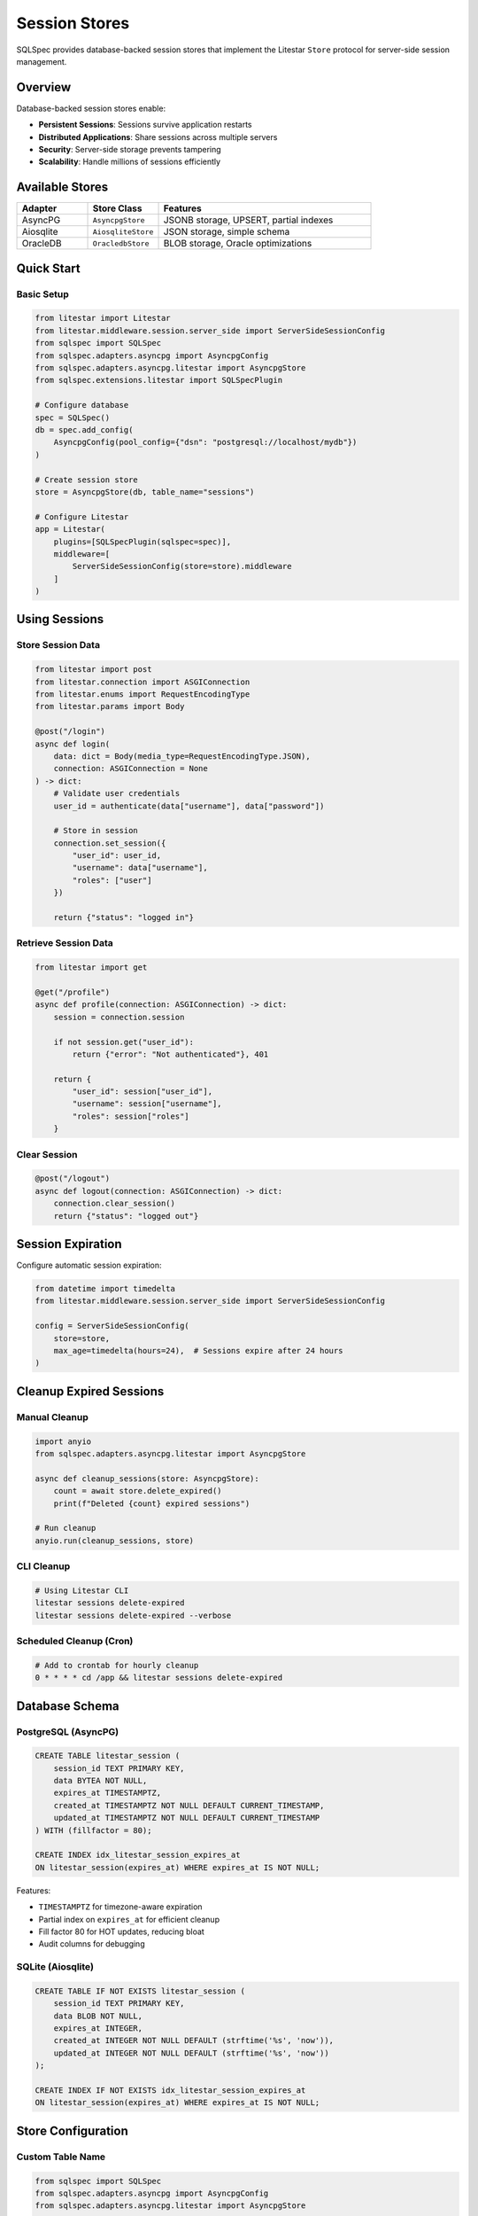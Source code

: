 ===============
Session Stores
===============

SQLSpec provides database-backed session stores that implement the Litestar ``Store`` protocol for server-side session management.

Overview
========

Database-backed session stores enable:

- **Persistent Sessions**: Sessions survive application restarts
- **Distributed Applications**: Share sessions across multiple servers
- **Security**: Server-side storage prevents tampering
- **Scalability**: Handle millions of sessions efficiently

Available Stores
================

.. list-table::
   :header-rows: 1
   :widths: 20 20 60

   * - Adapter
     - Store Class
     - Features
   * - AsyncPG
     - ``AsyncpgStore``
     - JSONB storage, UPSERT, partial indexes
   * - Aiosqlite
     - ``AiosqliteStore``
     - JSON storage, simple schema
   * - OracleDB
     - ``OracledbStore``
     - BLOB storage, Oracle optimizations

Quick Start
===========

Basic Setup
-----------

.. code-block:: python

   from litestar import Litestar
   from litestar.middleware.session.server_side import ServerSideSessionConfig
   from sqlspec import SQLSpec
   from sqlspec.adapters.asyncpg import AsyncpgConfig
   from sqlspec.adapters.asyncpg.litestar import AsyncpgStore
   from sqlspec.extensions.litestar import SQLSpecPlugin

   # Configure database
   spec = SQLSpec()
   db = spec.add_config(
       AsyncpgConfig(pool_config={"dsn": "postgresql://localhost/mydb"})
   )

   # Create session store
   store = AsyncpgStore(db, table_name="sessions")

   # Configure Litestar
   app = Litestar(
       plugins=[SQLSpecPlugin(sqlspec=spec)],
       middleware=[
           ServerSideSessionConfig(store=store).middleware
       ]
   )

Using Sessions
==============

Store Session Data
------------------

.. code-block:: python

   from litestar import post
   from litestar.connection import ASGIConnection
   from litestar.enums import RequestEncodingType
   from litestar.params import Body

   @post("/login")
   async def login(
       data: dict = Body(media_type=RequestEncodingType.JSON),
       connection: ASGIConnection = None
   ) -> dict:
       # Validate user credentials
       user_id = authenticate(data["username"], data["password"])

       # Store in session
       connection.set_session({
           "user_id": user_id,
           "username": data["username"],
           "roles": ["user"]
       })

       return {"status": "logged in"}

Retrieve Session Data
---------------------

.. code-block:: python

   from litestar import get

   @get("/profile")
   async def profile(connection: ASGIConnection) -> dict:
       session = connection.session

       if not session.get("user_id"):
           return {"error": "Not authenticated"}, 401

       return {
           "user_id": session["user_id"],
           "username": session["username"],
           "roles": session["roles"]
       }

Clear Session
-------------

.. code-block:: python

   @post("/logout")
   async def logout(connection: ASGIConnection) -> dict:
       connection.clear_session()
       return {"status": "logged out"}

Session Expiration
==================

Configure automatic session expiration:

.. code-block:: python

   from datetime import timedelta
   from litestar.middleware.session.server_side import ServerSideSessionConfig

   config = ServerSideSessionConfig(
       store=store,
       max_age=timedelta(hours=24),  # Sessions expire after 24 hours
   )

Cleanup Expired Sessions
=========================

Manual Cleanup
--------------

.. code-block:: python

   import anyio
   from sqlspec.adapters.asyncpg.litestar import AsyncpgStore

   async def cleanup_sessions(store: AsyncpgStore):
       count = await store.delete_expired()
       print(f"Deleted {count} expired sessions")

   # Run cleanup
   anyio.run(cleanup_sessions, store)

CLI Cleanup
-----------

.. code-block:: bash

   # Using Litestar CLI
   litestar sessions delete-expired
   litestar sessions delete-expired --verbose

Scheduled Cleanup (Cron)
-------------------------

.. code-block:: bash

   # Add to crontab for hourly cleanup
   0 * * * * cd /app && litestar sessions delete-expired

Database Schema
===============

PostgreSQL (AsyncPG)
--------------------

.. code-block:: sql

   CREATE TABLE litestar_session (
       session_id TEXT PRIMARY KEY,
       data BYTEA NOT NULL,
       expires_at TIMESTAMPTZ,
       created_at TIMESTAMPTZ NOT NULL DEFAULT CURRENT_TIMESTAMP,
       updated_at TIMESTAMPTZ NOT NULL DEFAULT CURRENT_TIMESTAMP
   ) WITH (fillfactor = 80);

   CREATE INDEX idx_litestar_session_expires_at
   ON litestar_session(expires_at) WHERE expires_at IS NOT NULL;

Features:

- ``TIMESTAMPTZ`` for timezone-aware expiration
- Partial index on ``expires_at`` for efficient cleanup
- Fill factor 80 for HOT updates, reducing bloat
- Audit columns for debugging

SQLite (Aiosqlite)
------------------

.. code-block:: sql

   CREATE TABLE IF NOT EXISTS litestar_session (
       session_id TEXT PRIMARY KEY,
       data BLOB NOT NULL,
       expires_at INTEGER,
       created_at INTEGER NOT NULL DEFAULT (strftime('%s', 'now')),
       updated_at INTEGER NOT NULL DEFAULT (strftime('%s', 'now'))
   );

   CREATE INDEX IF NOT EXISTS idx_litestar_session_expires_at
   ON litestar_session(expires_at) WHERE expires_at IS NOT NULL;

Store Configuration
===================

Custom Table Name
-----------------

.. code-block:: python

   from sqlspec import SQLSpec
   from sqlspec.adapters.asyncpg import AsyncpgConfig
   from sqlspec.adapters.asyncpg.litestar import AsyncpgStore

   # Create SQLSpec instance and add configuration
   spec = SQLSpec()
   config = spec.add_config(
       AsyncpgConfig(pool_config={"dsn": "postgresql://localhost/mydb"})
   )

   # Create store with custom table name
   store = AsyncpgStore(
       config=config,
       table_name="custom_sessions"  # Default: "litestar_session"
   )

Implementation Differences
==========================

.. list-table::
   :header-rows: 1
   :widths: 20 20 20 40

   * - Feature
     - AsyncPG
     - Aiosqlite
     - OracleDB
   * - Storage Type
     - BYTEA
     - BLOB
     - BLOB
   * - Timestamp Type
     - TIMESTAMPTZ
     - INTEGER (Unix)
     - TIMESTAMP
   * - UPSERT
     - ON CONFLICT
     - REPLACE INTO
     - MERGE
   * - Partial Index
     - ✓
     - ✓
     - ✗ (filtered)
   * - Fill Factor
     - ✓
     - ✗
     - ✗

Best Practices
==============

Use Appropriate Max Age
------------------------

.. code-block:: python

   from datetime import timedelta

   # Short-lived sessions for sensitive operations
   auth_config = ServerSideSessionConfig(
       store=store,
       max_age=timedelta(minutes=30)
   )

   # Longer sessions for standard applications
   app_config = ServerSideSessionConfig(
       store=store,
       max_age=timedelta(days=7)
   )

Regular Cleanup
---------------

Schedule automated cleanup to prevent table bloat:

.. code-block:: bash

   # Hourly cleanup (crontab)
   0 * * * * cd /app && litestar sessions delete-expired

Secure Session Data
-------------------

.. code-block:: python

   # Don't store sensitive data in sessions
   # BAD
   connection.set_session({
       "password": user_password,  # Don't do this!
       "credit_card": card_number   # Don't do this!
   })

   # GOOD
   connection.set_session({
       "user_id": user_id,
       "username": username,
       "roles": roles
   })

Migration Management
====================

Session tables can be managed via SQLSpec migrations:

.. code-block:: python

   config = AsyncpgConfig(
       pool_config={"dsn": "postgresql://localhost/mydb"},
       extension_config={
           "litestar": {"session_table": "custom_sessions"}
       },
       migration_config={
           "script_location": "migrations",
           "include_extensions": ["litestar"]
       }
   )

Generate migration:

.. code-block:: bash

   litestar db migrations generate -m "add session storage"
   litestar db migrations upgrade

See Also
========

- :doc:`quickstart` - Get started with Litestar integration
- :doc:`api` - Complete API reference
- `Litestar Session Middleware <https://docs.litestar.dev/latest/usage/middleware/builtin-middleware.html#session-middleware>`_
